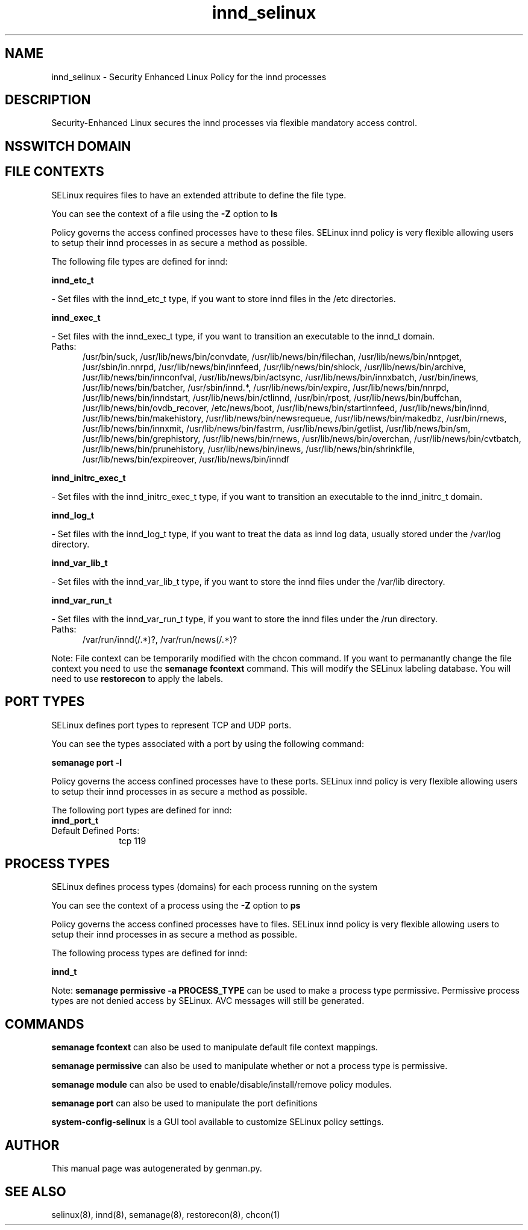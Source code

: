.TH  "innd_selinux"  "8"  "innd" "dwalsh@redhat.com" "innd SELinux Policy documentation"
.SH "NAME"
innd_selinux \- Security Enhanced Linux Policy for the innd processes
.SH "DESCRIPTION"

Security-Enhanced Linux secures the innd processes via flexible mandatory access
control.  

.SH NSSWITCH DOMAIN

.SH FILE CONTEXTS
SELinux requires files to have an extended attribute to define the file type. 
.PP
You can see the context of a file using the \fB\-Z\fP option to \fBls\bP
.PP
Policy governs the access confined processes have to these files. 
SELinux innd policy is very flexible allowing users to setup their innd processes in as secure a method as possible.
.PP 
The following file types are defined for innd:


.EX
.PP
.B innd_etc_t 
.EE

- Set files with the innd_etc_t type, if you want to store innd files in the /etc directories.


.EX
.PP
.B innd_exec_t 
.EE

- Set files with the innd_exec_t type, if you want to transition an executable to the innd_t domain.

.br
.TP 5
Paths: 
/usr/bin/suck, /usr/lib/news/bin/convdate, /usr/lib/news/bin/filechan, /usr/lib/news/bin/nntpget, /usr/sbin/in\.nnrpd, /usr/lib/news/bin/innfeed, /usr/lib/news/bin/shlock, /usr/lib/news/bin/archive, /usr/lib/news/bin/innconfval, /usr/lib/news/bin/actsync, /usr/lib/news/bin/innxbatch, /usr/bin/inews, /usr/lib/news/bin/batcher, /usr/sbin/innd.*, /usr/lib/news/bin/expire, /usr/lib/news/bin/nnrpd, /usr/lib/news/bin/inndstart, /usr/lib/news/bin/ctlinnd, /usr/bin/rpost, /usr/lib/news/bin/buffchan, /usr/lib/news/bin/ovdb_recover, /etc/news/boot, /usr/lib/news/bin/startinnfeed, /usr/lib/news/bin/innd, /usr/lib/news/bin/makehistory, /usr/lib/news/bin/newsrequeue, /usr/lib/news/bin/makedbz, /usr/bin/rnews, /usr/lib/news/bin/innxmit, /usr/lib/news/bin/fastrm, /usr/lib/news/bin/getlist, /usr/lib/news/bin/sm, /usr/lib/news/bin/grephistory, /usr/lib/news/bin/rnews, /usr/lib/news/bin/overchan, /usr/lib/news/bin/cvtbatch, /usr/lib/news/bin/prunehistory, /usr/lib/news/bin/inews, /usr/lib/news/bin/shrinkfile, /usr/lib/news/bin/expireover, /usr/lib/news/bin/inndf

.EX
.PP
.B innd_initrc_exec_t 
.EE

- Set files with the innd_initrc_exec_t type, if you want to transition an executable to the innd_initrc_t domain.


.EX
.PP
.B innd_log_t 
.EE

- Set files with the innd_log_t type, if you want to treat the data as innd log data, usually stored under the /var/log directory.


.EX
.PP
.B innd_var_lib_t 
.EE

- Set files with the innd_var_lib_t type, if you want to store the innd files under the /var/lib directory.


.EX
.PP
.B innd_var_run_t 
.EE

- Set files with the innd_var_run_t type, if you want to store the innd files under the /run directory.

.br
.TP 5
Paths: 
/var/run/innd(/.*)?, /var/run/news(/.*)?

.PP
Note: File context can be temporarily modified with the chcon command.  If you want to permanantly change the file context you need to use the 
.B semanage fcontext 
command.  This will modify the SELinux labeling database.  You will need to use
.B restorecon
to apply the labels.

.SH PORT TYPES
SELinux defines port types to represent TCP and UDP ports. 
.PP
You can see the types associated with a port by using the following command: 

.B semanage port -l

.PP
Policy governs the access confined processes have to these ports. 
SELinux innd policy is very flexible allowing users to setup their innd processes in as secure a method as possible.
.PP 
The following port types are defined for innd:

.EX
.TP 5
.B innd_port_t 
.TP 10
.EE


Default Defined Ports:
tcp 119
.EE
.SH PROCESS TYPES
SELinux defines process types (domains) for each process running on the system
.PP
You can see the context of a process using the \fB\-Z\fP option to \fBps\bP
.PP
Policy governs the access confined processes have to files. 
SELinux innd policy is very flexible allowing users to setup their innd processes in as secure a method as possible.
.PP 
The following process types are defined for innd:

.EX
.B innd_t 
.EE
.PP
Note: 
.B semanage permissive -a PROCESS_TYPE 
can be used to make a process type permissive. Permissive process types are not denied access by SELinux. AVC messages will still be generated.

.SH "COMMANDS"
.B semanage fcontext
can also be used to manipulate default file context mappings.
.PP
.B semanage permissive
can also be used to manipulate whether or not a process type is permissive.
.PP
.B semanage module
can also be used to enable/disable/install/remove policy modules.

.B semanage port
can also be used to manipulate the port definitions

.PP
.B system-config-selinux 
is a GUI tool available to customize SELinux policy settings.

.SH AUTHOR	
This manual page was autogenerated by genman.py.

.SH "SEE ALSO"
selinux(8), innd(8), semanage(8), restorecon(8), chcon(1)
